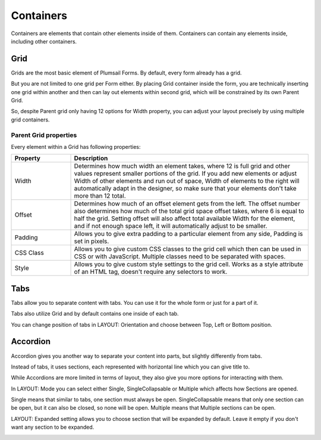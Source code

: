 Containers
==================================================
Containers are elements that contain other elements inside of them. Containers can contain any elements inside, including other containers.


Grid
-------------------------------------------------------------
Grids are the most basic element of Plumsail Forms. By default, every form already has a grid.

But you are not limited to one grid per Form either. By placing Grid container inside the form, you are technically inserting 
one grid within another and then can lay out elements within second grid, which will be constrained by its own Parent Grid. 

So, despite Parent grid only having 12 options for Width property, you can adjust your layout precisely by using multiple grid containers.

Parent Grid properties
~~~~~~~~~~~~~~~~~~~~~~~~~~~~~~~~~~~~~~~~~~~~~~~~~~
Every element within a Grid has following properties:

.. list-table::
    :header-rows: 1
    :widths: 10 40
        
    *   - Property
        - Description
    *   - Width
        - Determines how much width an element takes, where 12 is full grid and other values represent smaller portions of the grid. If you add new elements or adjust Width of other elements and run out of space, Width of elements to the right will automatically adapt in the designer, so make sure that your elements don't take more than 12 total.
    *   - Offset
        - Determines how much of an offset element gets from the left. The offset number also determines how much of the total grid space offset takes, where 6 is equal to half the grid. Setting offset will also affect total available Width for the element, and if not enough space left, it will automatically adjust to be smaller.
    *   - Padding
        - Allows you to give extra padding to a particular element from any side, Padding is set in pixels.
    *   - CSS Class
        - Allows you to give custom CSS classes to the grid cell which then can be used in CSS or with JavaScript. Multiple classes need to be separated with spaces.
    *   - Style
        - Allows you to give custom style settings to the grid cell. Works as a style attribute of an HTML tag, doesn't require any selectors to work.

Tabs
-------------------------------------------------------------
Tabs allow you to separate content with tabs. You can use it for the whole form or just for a part of it.

Tabs also utilize Grid and by default contains one inside of each tab.

You can change position of tabs in LAYOUT: Orientation and choose between Top, Left or Bottom position.

.. image:: ../images/designer/containers/Tabs.png
   :alt: Tabs

Accordion
-------------------------------------------------------------
Accordion gives you another way to separate your content into parts, but slightly differently from tabs.

Instead of tabs, it uses sections, each represented with horizontal line which you can give title to. 

While Accordions are more limited in terms of layout, they also give you more options for interacting with them.

In LAYOUT: Mode you can select either Single, SingleCollapsable or Multiple which affects how Sections are opened.

Single means that similar to tabs, one section must always be open. SingleCollapsable means that only one section can be open, but it can also be closed, so none will be open. Multiple means that Multiple sections can be open.

LAYOUT: Expanded setting allows you to choose section that will be expanded by default. Leave it empty if you don't want any section to be expanded.

.. image:: ../images/designer/containers/Accordion.png
   :alt: Accordion